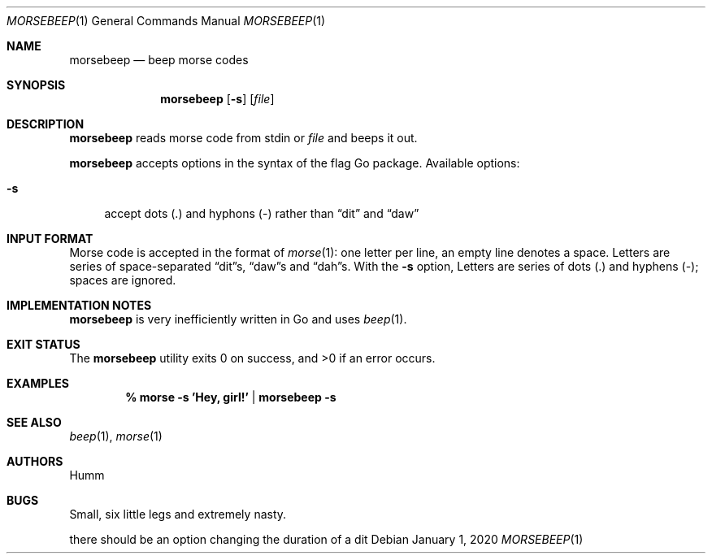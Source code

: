 .Dd January 1, 2020
.Dt MORSEBEEP 1
.Os
.Sh NAME
.Nm morsebeep
.Nd "beep morse codes"
.Sh SYNOPSIS
.Nm
.Op Fl s
.Op Ar file
.Sh DESCRIPTION
.Nm
reads morse code from stdin or
.Ar file
and beeps it out.
.Lp
.Nm
accepts options in the syntax of the flag Go package.
Available options:
.Bl -tag -width ".Fl s"
.It Fl s
accept dots (.) and hyphons (-) rather than \*(Lqdit\*(Rq and \*(Lqdaw\*(Rq
.El
.Sh INPUT FORMAT
Morse code is accepted in the format of
.Xr morse 1 :
one letter per line, an empty line denotes a space.
Letters are series of space-separated \*(Lqdit\*(Rqs, \*(Lqdaw\*(Rqs and
\*(Lqdah\*(Rqs.
With the
.Fl s
option, Letters are series of dots (.) and hyphens (-); spaces are ignored.
.Sh IMPLEMENTATION NOTES
.Nm
is very inefficiently written in Go and uses
.Xr beep 1 .
.Sh EXIT STATUS
.Ex -std
.Sh EXAMPLES
.Dl % morse -s 'Hey, girl!' | morsebeep -s
.Sh SEE ALSO
.Xr beep 1 ,
.Xr morse 1
.Sh AUTHORS
.An Humm
.Sh BUGS
Small, six little legs and extremely nasty.
.Lp
there should be an option changing the duration of a dit
